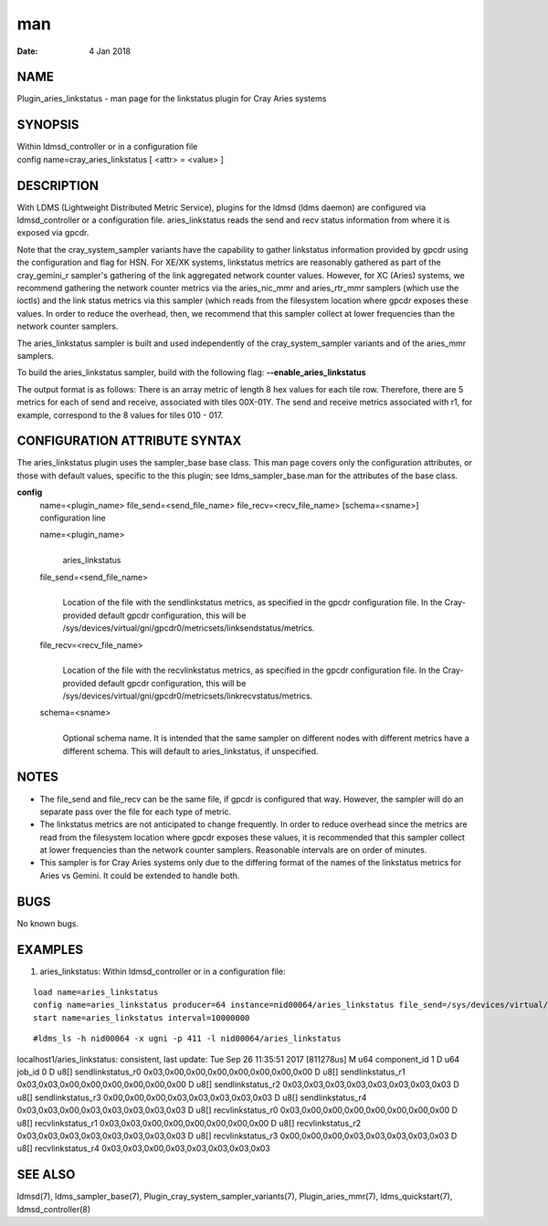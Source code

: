 ===
man
===

:Date:   4 Jan 2018

NAME
====

Plugin_aries_linkstatus - man page for the linkstatus plugin for Cray
Aries systems

SYNOPSIS
========

| Within ldmsd_controller or in a configuration file
| config name=cray_aries_linkstatus [ <attr> = <value> ]

DESCRIPTION
===========

With LDMS (Lightweight Distributed Metric Service), plugins for the
ldmsd (ldms daemon) are configured via ldmsd_controller or a
configuration file. aries_linkstatus reads the send and recv status
information from where it is exposed via gpcdr.

Note that the cray_system_sampler variants have the capability to gather
linkstatus information provided by gpcdr using the configuration and
flag for HSN. For XE/XK systems, linkstatus metrics are reasonably
gathered as part of the cray_gemini_r sampler's gathering of the link
aggregated network counter values. However, for XC (Aries) systems, we
recommend gathering the network counter metrics via the aries_nic_mmr
and aries_rtr_mmr samplers (which use the ioctls) and the link status
metrics via this sampler (which reads from the filesystem location where
gpcdr exposes these values. In order to reduce the overhead, then, we
recommend that this sampler collect at lower frequencies than the
network counter samplers.

The aries_linkstatus sampler is built and used independently of the
cray_system_sampler variants and of the aries_mmr samplers.

To build the aries_linkstatus sampler, build with the following flag:
**--enable_aries_linkstatus**

The output format is as follows: There is an array metric of length 8
hex values for each tile row. Therefore, there are 5 metrics for each of
send and receive, associated with tiles 00X-01Y. The send and receive
metrics associated with r1, for example, correspond to the 8 values for
tiles 010 - 017.

CONFIGURATION ATTRIBUTE SYNTAX
==============================

The aries_linkstatus plugin uses the sampler_base base class. This man
page covers only the configuration attributes, or those with default
values, specific to the this plugin; see ldms_sampler_base.man for the
attributes of the base class.

**config**
   | name=<plugin_name> file_send=<send_file_name>
     file_recv=<recv_file_name> [schema=<sname>]
   | configuration line

   name=<plugin_name>
      | 
      | aries_linkstatus

   file_send=<send_file_name>
      | 
      | Location of the file with the sendlinkstatus metrics, as
        specified in the gpcdr configuration file. In the Cray-provided
        default gpcdr configuration, this will be
        /sys/devices/virtual/gni/gpcdr0/metricsets/linksendstatus/metrics.

   file_recv=<recv_file_name>
      | 
      | Location of the file with the recvlinkstatus metrics, as
        specified in the gpcdr configuration file. In the Cray-provided
        default gpcdr configuration, this will be
        /sys/devices/virtual/gni/gpcdr0/metricsets/linkrecvstatus/metrics.

   schema=<sname>
      | 
      | Optional schema name. It is intended that the same sampler on
        different nodes with different metrics have a different schema.
        This will default to aries_linkstatus, if unspecified.

NOTES
=====

-  The file_send and file_recv can be the same file, if gpcdr is
   configured that way. However, the sampler will do an separate pass
   over the file for each type of metric.

-  The linkstatus metrics are not anticipated to change frequently. In
   order to reduce overhead since the metrics are read from the
   filesystem location where gpcdr exposes these values, it is
   recommended that this sampler collect at lower frequencies than the
   network counter samplers. Reasonable intervals are on order of
   minutes.

-  This sampler is for Cray Aries systems only due to the differing
   format of the names of the linkstatus metrics for Aries vs Gemini. It
   could be extended to handle both.

BUGS
====

No known bugs.

EXAMPLES
========

1) aries_linkstatus: Within ldmsd_controller or in a configuration file:

::

   load name=aries_linkstatus
   config name=aries_linkstatus producer=64 instance=nid00064/aries_linkstatus file_send=/sys/devices/virtual/gni/gpcdr0/metricsets/linksendstatus/metrics file_recv=/sys/devices/virtual/gni/gpcdr0/metricsets/linkrecvstatus/metrics
   start name=aries_linkstatus interval=10000000

::

   #ldms_ls -h nid00064 -x ugni -p 411 -l nid00064/aries_linkstatus

localhost1/aries_linkstatus: consistent, last update: Tue Sep 26
11:35:51 2017 [811278us] M u64 component_id 1 D u64 job_id 0 D u8[]
sendlinkstatus_r0 0x03,0x00,0x00,0x00,0x00,0x00,0x00,0x00 D u8[]
sendlinkstatus_r1 0x03,0x03,0x00,0x00,0x00,0x00,0x00,0x00 D u8[]
sendlinkstatus_r2 0x03,0x03,0x03,0x03,0x03,0x03,0x03,0x03 D u8[]
sendlinkstatus_r3 0x00,0x00,0x00,0x03,0x03,0x03,0x03,0x03 D u8[]
sendlinkstatus_r4 0x03,0x03,0x00,0x03,0x03,0x03,0x03,0x03 D u8[]
recvlinkstatus_r0 0x03,0x00,0x00,0x00,0x00,0x00,0x00,0x00 D u8[]
recvlinkstatus_r1 0x03,0x03,0x00,0x00,0x00,0x00,0x00,0x00 D u8[]
recvlinkstatus_r2 0x03,0x03,0x03,0x03,0x03,0x03,0x03,0x03 D u8[]
recvlinkstatus_r3 0x00,0x00,0x00,0x03,0x03,0x03,0x03,0x03 D u8[]
recvlinkstatus_r4 0x03,0x03,0x00,0x03,0x03,0x03,0x03,0x03

SEE ALSO
========

ldmsd(7), ldms_sampler_base(7), Plugin_cray_system_sampler_variants(7),
Plugin_aries_mmr(7), ldms_quickstart(7), ldmsd_controller(8)
